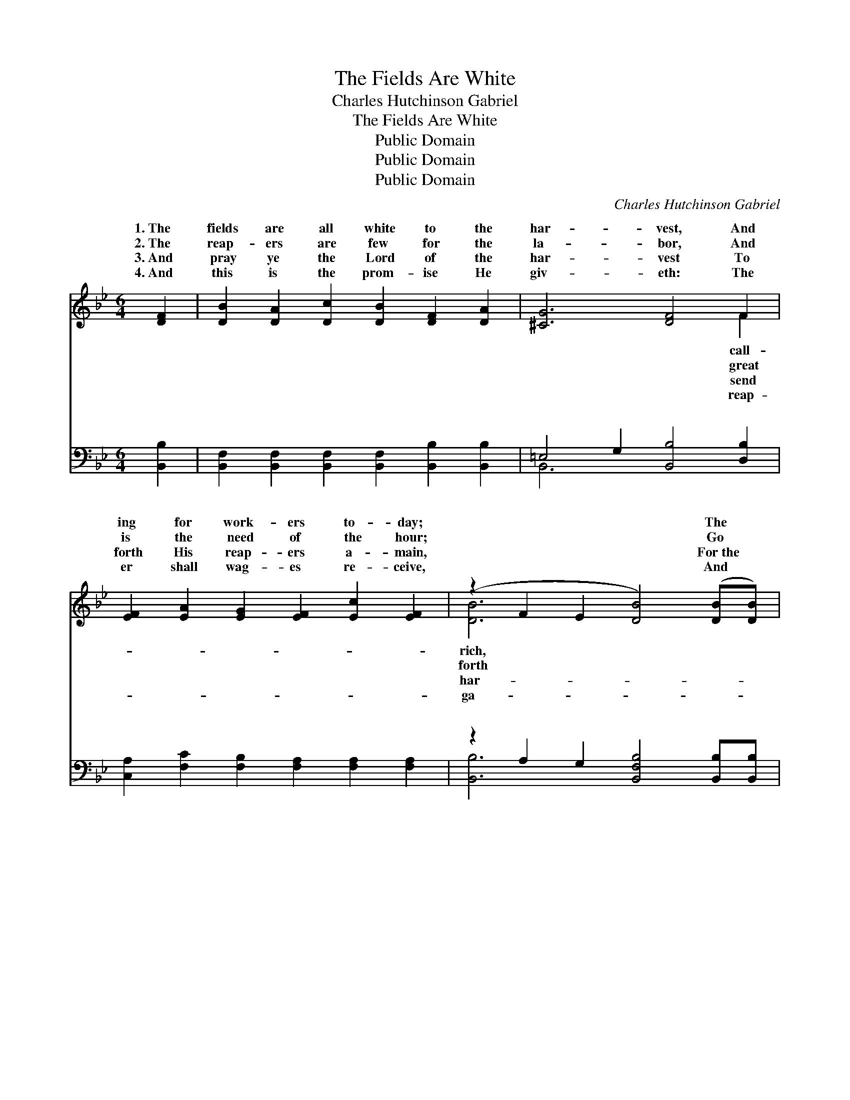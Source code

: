 X:1
T:The Fields Are White
T:Charles Hutchinson Gabriel
T:The Fields Are White
T:Public Domain
T:Public Domain
T:Public Domain
C:Charles Hutchinson Gabriel
Z:Public Domain
%%score ( 1 2 ) ( 3 4 )
L:1/8
M:6/4
K:Bb
V:1 treble 
V:2 treble 
V:3 bass 
V:4 bass 
V:1
 [DF]2 | [DB]2 [DA]2 [Dc]2 [DB]2 [DF]2 [DA]2 | [^CG]6 [DF]4 F2 | %3
w: 1.~The|fields are all white to the|har- vest, And|
w: 2.~The|reap- ers are few for the|la- bor, And|
w: 3.~And|pray ye the Lord of the|har- vest To|
w: 4.~And|this is the prom- ise He|giv- eth: The|
 [EF]2 [EA]2 [EG]2 [EF]2 [Ec]2 [EF]2 | (z2 F2 E2 [DB]4) ([DB][DB]) | %5
w: ing for work- ers to- day;|* * * The *|
w: is the need of the hour;|* * * Go *|
w: forth His reap- ers a- main,|* * * For~the *|
w: er shall wag- es re- ceive,|* * * And *|
 [DB]2 [DG]2 [DB]2 [DA]2 D2 [DA]2 | (G4 A2) [DB]4 [DB]2 | [=Ec]2 [Ed]2 [Ec]2 [EB]2 [EA]2 [EG]2 | %8
w: * gold- en grain now in-|you, * Oh, who|the sum- mons o- bey? *|
w: * in the name of the|ter, * For He|en- due you with power. The|
w: * vest most sure- ly will|ish * Un- less|shall gar- ner the grain. *|
w: * ther his fruit, life e-|nal: * Go forth,|the prom- ise be- lieve! *|
 (F4 D2 [EF]4) ||"^Refrain" =F2 | [Fd]8 [EA]2 [Ec]2 | [DB]8 [DF]2 [DB]2 | [EA]8 [CE]2 [EG]2 | %13
w: |||||
w: har- * *|is|ing, A- wake|from thy sleep-|ing! For few|
w: |||||
w: |||||
 [DF]6 [B,D]4 F2 | G2 ^F2 =G2 A2 ^G2 A2 | B2 [Fc]2 [Fd]2 [Ee]4 [B=e]2 | (B4 B2 A2) [Fe]2 [EA]2 | %17
w: ||||
w: are the work-|And soon comes the night, Go|||
w: ||||
w: ||||
 [Ec]6 [DB]4 |] %18
w: |
w: |
w: |
w: |
V:2
 x2 | x12 | x10 F2 | x12 | [DB-]6 x6 | x8 D2 x2 | D6 x6 | x12 | F6- x4 || =F2 | x12 | x12 | x12 | %13
w: ||call-||rich,|vites|will|||||||
w: ||great||forth|Mas-|will||vest|call-||||
w: ||send||har-|per-|we|||||||
w: ||reap-||ga-|ter-|and|||||||
 x10 F2 | ^G2 ^F2 ^G2 A2 G2 A2 | B2 x10 | f8 x4 | x10 |] %18
w: |||||
w: ers,|forth to the reap- ing. *||||
w: |||||
w: |||||
V:3
 [B,,B,]2 | [B,,F,]2 [B,,F,]2 [B,,F,]2 [B,,F,]2 [B,,B,]2 [B,,B,]2 | =E,4 G,2 [B,,B,]4 [D,B,]2 | %3
w: ~|~ ~ ~ ~ ~ ~|~ ~ ~ ~|
 [C,A,]2 [F,C]2 [F,B,]2 [F,A,]2 [F,A,]2 [F,A,]2 | z2 A,2 G,2 [B,,F,B,]4 [B,,B,][B,,B,] | %5
w: ~ ~ ~ ~ ~ ~|~ ~ ~ ~ ~|
 [G,B,]2 [G,B,]2 [G,B,]2 [^F,C]2 [F,C]2 [F,C]2 | [G,B,]4 [^F,C]2 [G,B,]4 [G,B,]2 | %7
w: * ~ ~ ~ ~ ~|~ ~ ~ ~|
 [C,B,]2 [C,B,]2 [C,B,]2 [C,G,]2 [C,C]2 [C,B,]2 | (A,4 B,2) [F,C]4 || [F,A,]2 | %10
w: ~ ~ ~ ~ ~ ~|The * har-||
 [B,,B,]2 [B,,A,]2 [B,,G,]2 [B,,F,]2 [B,,F,]2 [B,,F,]2 | %11
w: is call- ing, the fields are|
 [B,,B,]2 [B,,A,]2 [B,,G,]2 (F,2 B,2) [B,,B,]2 | [F,C]2 [F,A,]2 [F,G,]2 F,4 [F,A,]2 | %13
w: all white, A- wake * ye,|wake, A- wake from thy|
 [B,,B,]2 [B,,A,]2 [B,,G,]2 [B,,F,]2 [B,,F,]2 F,2 | G,2 ^F,2 =G,2 A,2 ^G,2 A,2 | %15
w: ing! * * * * *||
 B,2 [A,C]2 [_A,B,]2 [G,B,]4 [_G,^C]2 | [F,D]4 [F,D]2 [F,C]2 [F,C]2 [F,C]2 | (A,4 F,2) [B,,F,]4 |] %18
w: |||
V:4
 x2 | x12 | B,,6 x6 | x12 | [B,,B,]6- x6 | x12 | x12 | x12 | F,6- x4 || x2 | x12 | x6 B,,4 x2 | %12
w: ||~||~||||vest|||a-|
 x6 F,4 x2 | x10 F,2 | ^G,2 ^F,2 ^G,2 A,2 G,2 A,2 | B,2 x10 | x12 | F,6 x4 |] %18
w: sleep-||||||

